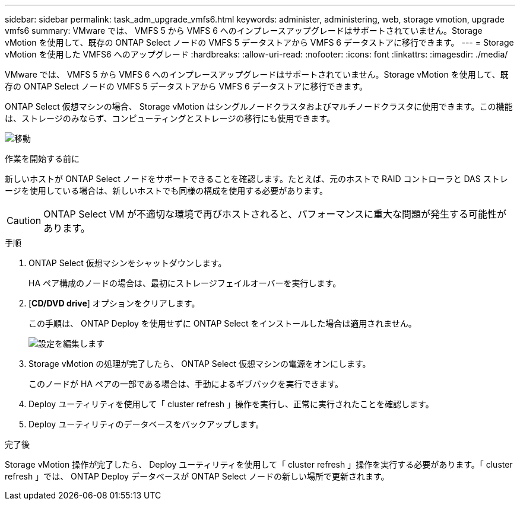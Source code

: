 ---
sidebar: sidebar 
permalink: task_adm_upgrade_vmfs6.html 
keywords: administer, administering, web, storage vmotion, upgrade vmfs6 
summary: VMware では、 VMFS 5 から VMFS 6 へのインプレースアップグレードはサポートされていません。Storage vMotion を使用して、既存の ONTAP Select ノードの VMFS 5 データストアから VMFS 6 データストアに移行できます。 
---
= Storage vMotion を使用した VMFS6 へのアップグレード
:hardbreaks:
:allow-uri-read: 
:nofooter: 
:icons: font
:linkattrs: 
:imagesdir: ./media/


[role="lead"]
VMware では、 VMFS 5 から VMFS 6 へのインプレースアップグレードはサポートされていません。Storage vMotion を使用して、既存の ONTAP Select ノードの VMFS 5 データストアから VMFS 6 データストアに移行できます。

ONTAP Select 仮想マシンの場合、 Storage vMotion はシングルノードクラスタおよびマルチノードクラスタに使用できます。この機能は、ストレージのみならず、コンピューティングとストレージの移行にも使用できます。

image:ST_10.jpg["移動"]

.作業を開始する前に
新しいホストが ONTAP Select ノードをサポートできることを確認します。たとえば、元のホストで RAID コントローラと DAS ストレージを使用している場合は、新しいホストでも同様の構成を使用する必要があります。


CAUTION: ONTAP Select VM が不適切な環境で再びホストされると、パフォーマンスに重大な問題が発生する可能性があります。

.手順
. ONTAP Select 仮想マシンをシャットダウンします。
+
HA ペア構成のノードの場合は、最初にストレージフェイルオーバーを実行します。

. [*CD/DVD drive*] オプションをクリアします。
+
この手順は、 ONTAP Deploy を使用せずに ONTAP Select をインストールした場合は適用されません。

+
image:ST_11.jpg["設定を編集します"]

. Storage vMotion の処理が完了したら、 ONTAP Select 仮想マシンの電源をオンにします。
+
このノードが HA ペアの一部である場合は、手動によるギブバックを実行できます。

. Deploy ユーティリティを使用して「 cluster refresh 」操作を実行し、正常に実行されたことを確認します。
. Deploy ユーティリティのデータベースをバックアップします。


.完了後
Storage vMotion 操作が完了したら、 Deploy ユーティリティを使用して「 cluster refresh 」操作を実行する必要があります。「 cluster refresh 」では、 ONTAP Deploy データベースが ONTAP Select ノードの新しい場所で更新されます。
